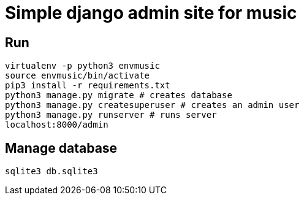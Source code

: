 = Simple django admin site for music

== Run

```sh
virtualenv -p python3 envmusic
source envmusic/bin/activate
pip3 install -r requirements.txt
python3 manage.py migrate # creates database
python3 manage.py createsuperuser # creates an admin user
python3 manage.py runserver # runs server
localhost:8000/admin
```

== Manage database

```sh
sqlite3 db.sqlite3
```